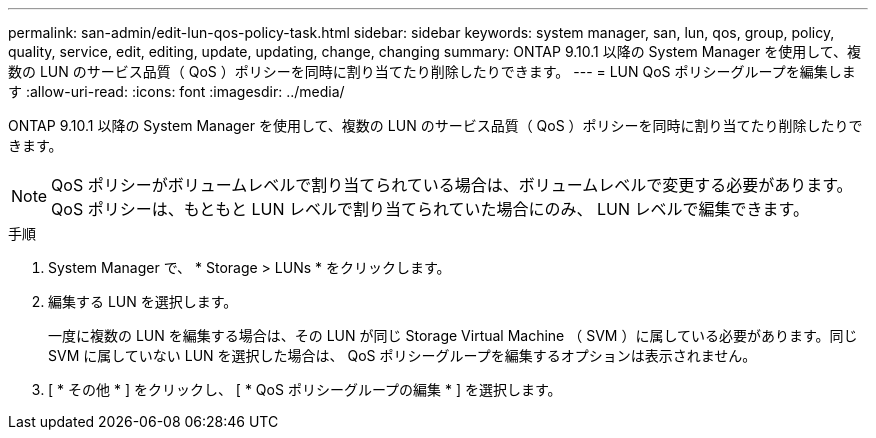 ---
permalink: san-admin/edit-lun-qos-policy-task.html 
sidebar: sidebar 
keywords: system manager, san, lun, qos, group, policy, quality, service, edit, editing, update, updating, change, changing 
summary: ONTAP 9.10.1 以降の System Manager を使用して、複数の LUN のサービス品質（ QoS ）ポリシーを同時に割り当てたり削除したりできます。 
---
= LUN QoS ポリシーグループを編集します
:allow-uri-read: 
:icons: font
:imagesdir: ../media/


ONTAP 9.10.1 以降の System Manager を使用して、複数の LUN のサービス品質（ QoS ）ポリシーを同時に割り当てたり削除したりできます。


NOTE: QoS ポリシーがボリュームレベルで割り当てられている場合は、ボリュームレベルで変更する必要があります。QoS ポリシーは、もともと LUN レベルで割り当てられていた場合にのみ、 LUN レベルで編集できます。

.手順
. System Manager で、 * Storage > LUNs * をクリックします。
. 編集する LUN を選択します。
+
一度に複数の LUN を編集する場合は、その LUN が同じ Storage Virtual Machine （ SVM ）に属している必要があります。同じ SVM に属していない LUN を選択した場合は、 QoS ポリシーグループを編集するオプションは表示されません。

. [ * その他 * ] をクリックし、 [ * QoS ポリシーグループの編集 * ] を選択します。

